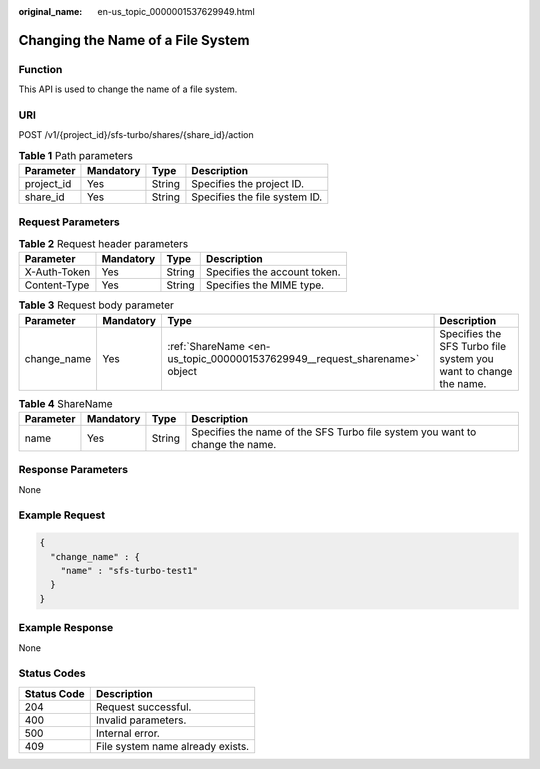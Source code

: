:original_name: en-us_topic_0000001537629949.html

.. _en-us_topic_0000001537629949:

Changing the Name of a File System
==================================

Function
--------

This API is used to change the name of a file system.

URI
---

POST /v1/{project_id}/sfs-turbo/shares/{share_id}/action

.. table:: **Table 1** Path parameters

   ========== ========= ====== =============================
   Parameter  Mandatory Type   Description
   ========== ========= ====== =============================
   project_id Yes       String Specifies the project ID.
   share_id   Yes       String Specifies the file system ID.
   ========== ========= ====== =============================

Request Parameters
------------------

.. table:: **Table 2** Request header parameters

   ============ ========= ====== ============================
   Parameter    Mandatory Type   Description
   ============ ========= ====== ============================
   X-Auth-Token Yes       String Specifies the account token.
   Content-Type Yes       String Specifies the MIME type.
   ============ ========= ====== ============================

.. table:: **Table 3** Request body parameter

   +-------------+-----------+---------------------------------------------------------------------------+------------------------------------------------------------------+
   | Parameter   | Mandatory | Type                                                                      | Description                                                      |
   +=============+===========+===========================================================================+==================================================================+
   | change_name | Yes       | :ref:`ShareName <en-us_topic_0000001537629949__request_sharename>` object | Specifies the SFS Turbo file system you want to change the name. |
   +-------------+-----------+---------------------------------------------------------------------------+------------------------------------------------------------------+

.. _en-us_topic_0000001537629949__request_sharename:

.. table:: **Table 4** ShareName

   +-----------+-----------+--------+------------------------------------------------------------------------------+
   | Parameter | Mandatory | Type   | Description                                                                  |
   +===========+===========+========+==============================================================================+
   | name      | Yes       | String | Specifies the name of the SFS Turbo file system you want to change the name. |
   +-----------+-----------+--------+------------------------------------------------------------------------------+

Response Parameters
-------------------

None

Example Request
---------------

.. code-block::

   {
     "change_name" : {
       "name" : "sfs-turbo-test1"
     }
   }

Example Response
----------------

None

Status Codes
------------

=========== ================================
Status Code Description
=========== ================================
204         Request successful.
400         Invalid parameters.
500         Internal error.
409         File system name already exists.
=========== ================================
